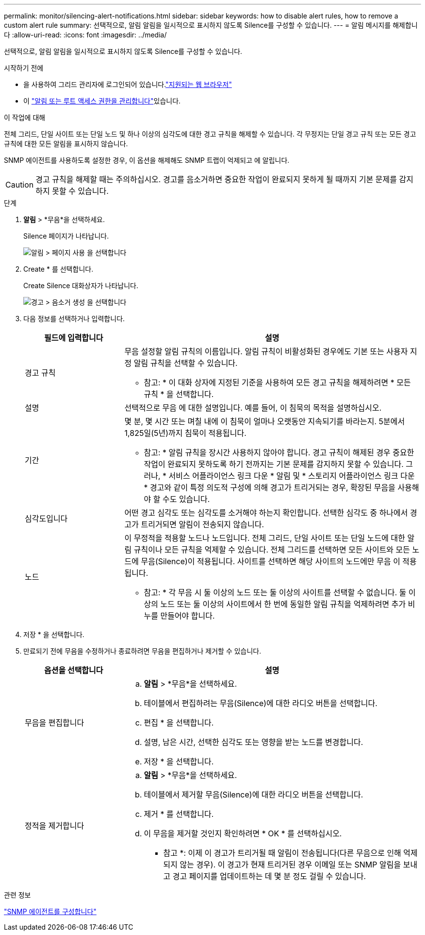 ---
permalink: monitor/silencing-alert-notifications.html 
sidebar: sidebar 
keywords: how to disable alert rules, how to remove a custom alert rule 
summary: 선택적으로, 알림 알림을 일시적으로 표시하지 않도록 Silence를 구성할 수 있습니다. 
---
= 알림 메시지를 해제합니다
:allow-uri-read: 
:icons: font
:imagesdir: ../media/


[role="lead"]
선택적으로, 알림 알림을 일시적으로 표시하지 않도록 Silence를 구성할 수 있습니다.

.시작하기 전에
* 을 사용하여 그리드 관리자에 로그인되어 있습니다.link:../admin/web-browser-requirements.html["지원되는 웹 브라우저"]
* 이 link:../admin/admin-group-permissions.html["알림 또는 루트 액세스 권한을 관리합니다"]있습니다.


.이 작업에 대해
전체 그리드, 단일 사이트 또는 단일 노드 및 하나 이상의 심각도에 대한 경고 규칙을 해제할 수 있습니다. 각 무정지는 단일 경고 규칙 또는 모든 경고 규칙에 대한 모든 알림을 표시하지 않습니다.

SNMP 에이전트를 사용하도록 설정한 경우, 이 옵션을 해제해도 SNMP 트랩이 억제되고 에 알립니다.


CAUTION: 경고 규칙을 해제할 때는 주의하십시오. 경고를 음소거하면 중요한 작업이 완료되지 못하게 될 때까지 기본 문제를 감지하지 못할 수 있습니다.

.단계
. *알림* > *무음*을 선택하세요.
+
Silence 페이지가 나타납니다.

+
image::../media/alerts_silences_page.png[알림 > 페이지 사용 을 선택합니다]

. Create * 를 선택합니다.
+
Create Silence 대화상자가 나타납니다.

+
image::../media/alerts_create_silence.png[경고 > 음소거 생성 을 선택합니다]

. 다음 정보를 선택하거나 입력합니다.
+
[cols="1a,3a"]
|===
| 필드에 입력합니다 | 설명 


 a| 
경고 규칙
 a| 
무음 설정할 알림 규칙의 이름입니다. 알림 규칙이 비활성화된 경우에도 기본 또는 사용자 지정 알림 규칙을 선택할 수 있습니다.

* 참고: * 이 대화 상자에 지정된 기준을 사용하여 모든 경고 규칙을 해제하려면 * 모든 규칙 * 을 선택합니다.



 a| 
설명
 a| 
선택적으로 무음 에 대한 설명입니다. 예를 들어, 이 침묵의 목적을 설명하십시오.



 a| 
기간
 a| 
몇 분, 몇 시간 또는 며칠 내에 이 침묵이 얼마나 오랫동안 지속되기를 바라는지. 5분에서 1,825일(5년)까지 침묵이 적용됩니다.

* 참고: * 알림 규칙을 장시간 사용하지 않아야 합니다. 경고 규칙이 해제된 경우 중요한 작업이 완료되지 못하도록 하기 전까지는 기본 문제를 감지하지 못할 수 있습니다. 그러나, * 서비스 어플라이언스 링크 다운 * 알림 및 * 스토리지 어플라이언스 링크 다운 * 경고와 같이 특정 의도적 구성에 의해 경고가 트리거되는 경우, 확장된 무음을 사용해야 할 수도 있습니다.



 a| 
심각도입니다
 a| 
어떤 경고 심각도 또는 심각도를 소거해야 하는지 확인합니다. 선택한 심각도 중 하나에서 경고가 트리거되면 알림이 전송되지 않습니다.



 a| 
노드
 a| 
이 무정적을 적용할 노드나 노드입니다. 전체 그리드, 단일 사이트 또는 단일 노드에 대한 알림 규칙이나 모든 규칙을 억제할 수 있습니다. 전체 그리드를 선택하면 모든 사이트와 모든 노드에 무음(Silence)이 적용됩니다. 사이트를 선택하면 해당 사이트의 노드에만 무음 이 적용됩니다.

* 참고: * 각 무음 시 둘 이상의 노드 또는 둘 이상의 사이트를 선택할 수 없습니다. 둘 이상의 노드 또는 둘 이상의 사이트에서 한 번에 동일한 알림 규칙을 억제하려면 추가 비누를 만들어야 합니다.

|===
. 저장 * 을 선택합니다.
. 만료되기 전에 무음을 수정하거나 종료하려면 무음을 편집하거나 제거할 수 있습니다.
+
[cols="1a,3a"]
|===
| 옵션을 선택합니다 | 설명 


 a| 
무음을 편집합니다
 a| 
.. *알림* > *무음*을 선택하세요.
.. 테이블에서 편집하려는 무음(Silence)에 대한 라디오 버튼을 선택합니다.
.. 편집 * 을 선택합니다.
.. 설명, 남은 시간, 선택한 심각도 또는 영향을 받는 노드를 변경합니다.
.. 저장 * 을 선택합니다.




 a| 
정적을 제거합니다
 a| 
.. *알림* > *무음*을 선택하세요.
.. 테이블에서 제거할 무음(Silence)에 대한 라디오 버튼을 선택합니다.
.. 제거 * 를 선택합니다.
.. 이 무음을 제거할 것인지 확인하려면 * OK * 를 선택하십시오.
+
* 참고 *: 이제 이 경고가 트리거될 때 알림이 전송됩니다(다른 무음으로 인해 억제되지 않는 경우). 이 경고가 현재 트리거된 경우 이메일 또는 SNMP 알림을 보내고 경고 페이지를 업데이트하는 데 몇 분 정도 걸릴 수 있습니다.



|===


.관련 정보
link:configuring-snmp-agent.html["SNMP 에이전트를 구성합니다"]
